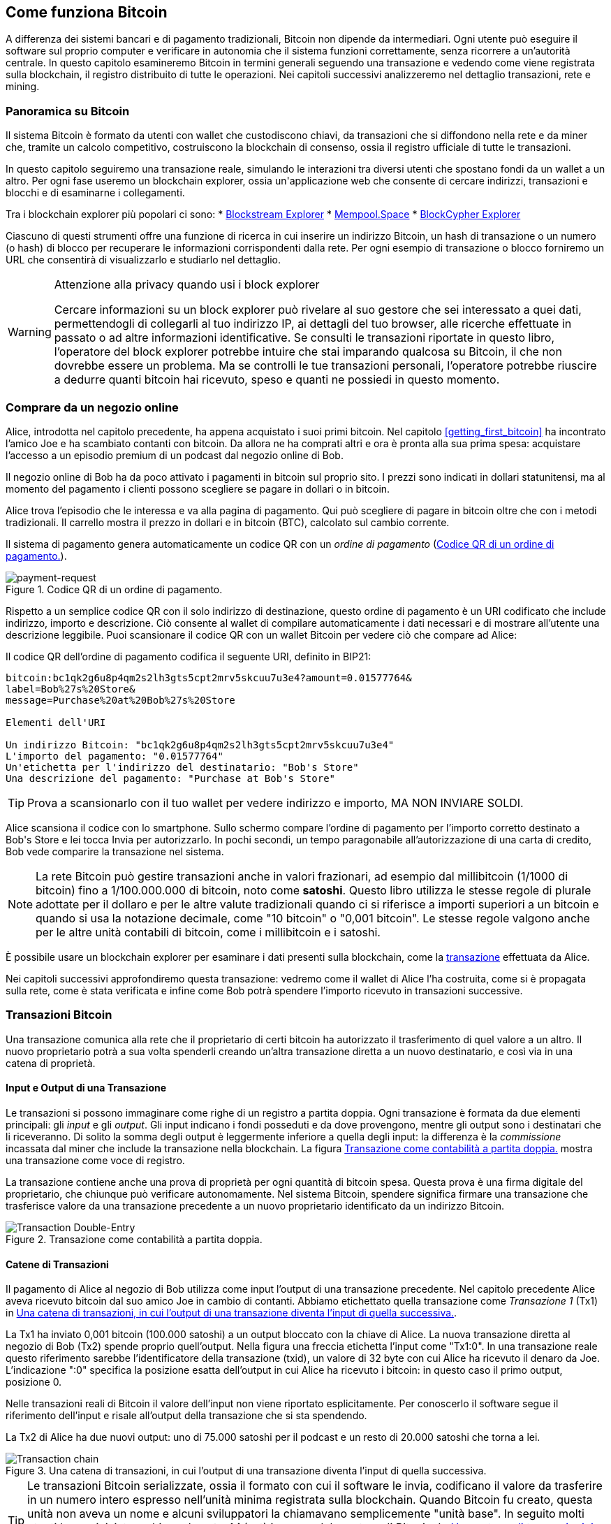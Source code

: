 [[ch02_bitcoin_overview]]
== Come funziona Bitcoin

A differenza dei sistemi bancari e di pagamento tradizionali, Bitcoin non dipende da intermediari. Ogni utente può eseguire il software sul proprio computer e verificare in autonomia che il sistema funzioni correttamente, senza ricorrere a un'autorità centrale. In questo capitolo esamineremo Bitcoin in termini generali seguendo una transazione e vedendo come viene registrata sulla blockchain, il registro distribuito di tutte le operazioni. Nei capitoli successivi analizzeremo nel dettaglio transazioni, rete e mining.


=== Panoramica su Bitcoin

++++
<p class="fix_tracking">
Il sistema Bitcoin è formato da utenti con wallet che custodiscono chiavi, da transazioni che si diffondono nella rete e da miner che, tramite un calcolo competitivo, costruiscono la blockchain di consenso, ossia il registro ufficiale di tutte le transazioni.
</p>

<p class="fix_tracking2">
In questo capitolo seguiremo una transazione reale, simulando le interazioni tra diversi utenti che spostano fondi da un wallet a un altro. Per ogni fase useremo un blockchain explorer, ossia un'applicazione web che consente di cercare indirizzi, transazioni e blocchi e di esaminarne i collegamenti.
</p>
++++

Tra i blockchain explorer più popolari ci sono:
* https://blockstream.info[Blockstream Explorer]
* https://mempool.space[Mempool.Space]
* https://live.blockcypher.com[BlockCypher Explorer]

Ciascuno di questi strumenti offre una funzione di ricerca in cui inserire un indirizzo Bitcoin, un hash di transazione o un numero (o hash) di blocco per recuperare le informazioni corrispondenti dalla rete. Per ogni esempio di transazione o blocco forniremo un URL che consentirà di visualizzarlo e studiarlo nel dettaglio.

[[block-explorer-privacy]]
.Attenzione alla privacy quando usi i block explorer
[WARNING]
====
Cercare informazioni su un block explorer può rivelare al suo gestore che sei interessato a quei dati, permettendogli di collegarli al tuo indirizzo IP, ai dettagli del tuo browser, alle ricerche effettuate in passato o ad altre informazioni identificative. Se consulti le transazioni riportate in questo libro, l'operatore del block explorer potrebbe intuire che stai imparando qualcosa su Bitcoin, il che non dovrebbe essere un problema. Ma se controlli le tue transazioni personali, l'operatore potrebbe riuscire a dedurre quanti bitcoin hai ricevuto, speso e quanti ne possiedi in questo momento.

====

[[spending_bitcoin]]
=== Comprare da un negozio online
Alice, introdotta nel capitolo precedente, ha appena acquistato i suoi primi bitcoin. Nel capitolo <<getting_first_bitcoin>> ha incontrato l'amico Joe e ha scambiato contanti con bitcoin. Da allora ne ha comprati altri e ora è pronta alla sua prima spesa: acquistare l'accesso a un episodio premium di un podcast dal negozio online di Bob.

Il negozio online di Bob ha da poco attivato i pagamenti in bitcoin sul proprio sito. I prezzi sono indicati in dollari statunitensi, ma al momento del pagamento i clienti possono scegliere se pagare in dollari o in bitcoin.

Alice trova l'episodio che le interessa e va alla pagina di pagamento. Qui può scegliere di pagare in bitcoin oltre che con i metodi tradizionali. Il carrello mostra il prezzo in dollari e in bitcoin (BTC), calcolato sul cambio corrente.

Il sistema di pagamento genera automaticamente un codice QR con un _ordine di pagamento_ (<<invoice-QR>>).

////
TODO: Replace QR code with test-BTC address
////

[[invoice-QR]]
.Codice QR di un ordine di pagamento.
image::images/mbc3_0201.png["payment-request"]

Rispetto a un semplice codice QR con il solo indirizzo di destinazione, questo ordine di pagamento è un URI codificato che include indirizzo, importo e descrizione.
Ciò consente al wallet di compilare automaticamente i dati necessari e di mostrare all'utente una descrizione leggibile. Puoi scansionare il codice QR con un wallet Bitcoin per vedere ciò che compare ad Alice:


[[invoice-URI]]
.Il codice QR dell'ordine di pagamento codifica il seguente URI, definito in BIP21:
----
bitcoin:bc1qk2g6u8p4qm2s2lh3gts5cpt2mrv5skcuu7u3e4?amount=0.01577764&
label=Bob%27s%20Store&
message=Purchase%20at%20Bob%27s%20Store

Elementi dell'URI

Un indirizzo Bitcoin: "bc1qk2g6u8p4qm2s2lh3gts5cpt2mrv5skcuu7u3e4"
L'importo del pagamento: "0.01577764"
Un'etichetta per l'indirizzo del destinatario: "Bob's Store"
Una descrizione del pagamento: "Purchase at Bob's Store"
----

[TIP]
====
Prova a scansionarlo con il tuo wallet per vedere indirizzo e importo, MA NON INVIARE SOLDI.
====

Alice scansiona il codice con lo smartphone. Sullo schermo compare l'ordine di pagamento per l'importo corretto destinato a +Bob's Store+ e lei tocca Invia per autorizzarlo.
In pochi secondi, un tempo paragonabile all'autorizzazione di una carta di credito, Bob vede comparire la transazione nel sistema.





[NOTE]
====
La rete Bitcoin può gestire transazioni anche in valori frazionari, ad
esempio dal millibitcoin (1/1000 di bitcoin) fino a 1/100.000.000 di
bitcoin, noto come *satoshi*. Questo libro utilizza le stesse regole di
plurale adottate per il dollaro e per le altre valute tradizionali
quando ci si riferisce a importi superiori a un bitcoin e quando si usa
la notazione decimale, come "10 bitcoin" o "0,001 bitcoin". Le stesse
regole valgono anche per le altre unità contabili di bitcoin, come i
millibitcoin e i satoshi.
====

È possibile usare un blockchain explorer per esaminare i dati presenti sulla blockchain, come la https://oreil.ly/hAeyh[transazione] effettuata da Alice.

Nei capitoli successivi approfondiremo questa transazione: vedremo come il wallet di Alice l'ha costruita, come si è propagata sulla rete, come è stata verificata e infine come Bob potrà spendere l'importo ricevuto in transazioni successive.

=== Transazioni Bitcoin
Una transazione comunica alla rete che il proprietario di certi bitcoin ha autorizzato il trasferimento di quel valore a un altro. Il nuovo proprietario potrà a sua volta spenderli creando un'altra transazione diretta a un nuovo destinatario, e così via in una catena di proprietà.

==== Input e Output di una Transazione

Le transazioni si possono immaginare come righe di un registro a partita doppia. Ogni transazione è formata da due elementi principali: gli _input_ e gli _output_. Gli input indicano i fondi posseduti e da dove provengono, mentre gli output sono i destinatari che li riceveranno. Di solito la somma degli output è leggermente inferiore a quella degli input: la differenza è la _commissione_ incassata dal miner che include la transazione nella blockchain. La figura <<transaction-double-entry>> mostra una transazione come voce di registro.

La transazione contiene anche una prova di proprietà per ogni quantità di bitcoin spesa. Questa prova è una firma digitale del proprietario, che chiunque può verificare autonomamente. Nel sistema Bitcoin, spendere significa firmare una transazione che trasferisce valore da una transazione precedente a un nuovo proprietario identificato da un indirizzo Bitcoin.


[[transaction-double-entry]]
.Transazione come contabilità a partita doppia.
image::images/mbc3_0202.png["Transaction Double-Entry"]

==== Catene di Transazioni

Il pagamento di Alice al negozio di Bob utilizza come input l'output di una transazione precedente. Nel capitolo precedente Alice aveva ricevuto bitcoin dal suo amico Joe in cambio di contanti. Abbiamo etichettato quella transazione come _Transazione 1_ (Tx1) in <<transaction-chain>>.

La Tx1 ha inviato 0,001 bitcoin (100.000 satoshi) a un output bloccato con la chiave di Alice. La nuova transazione diretta al negozio di Bob (Tx2) spende proprio quell'output. Nella figura una freccia etichetta l'input come "Tx1:0". In una transazione reale questo riferimento sarebbe l'identificatore della transazione (txid), un valore di 32 byte con cui Alice ha ricevuto il denaro da Joe. L'indicazione ":0" specifica la posizione esatta dell'output in cui Alice ha ricevuto i bitcoin: in questo caso il primo output, posizione 0.

Nelle transazioni reali di Bitcoin il valore dell'input non viene riportato esplicitamente. Per conoscerlo il software segue il riferimento dell'input e risale all'output della transazione che si sta spendendo.

La Tx2 di Alice ha due nuovi output: uno di 75.000 satoshi per il podcast e un resto di 20.000 satoshi che torna a lei.


////
@startditaa
      Transaction 1             Tx2                   Tx3
     Inputs  Outputs         In     Out           In      Out
   +-------+---------+   +-------+--------+    +-------+--------+
   |       |         |   |       | cDDD   |    |       |        |
<--+ Tx0꞉0 | 100,000 |<--+ Tx1꞉0 | 20,000 |  +-+ Tx2꞉1 | 67,000 |
   |       |         |   |       |        |  | |       |        |
   +-------+---------+   +-------+--------+  | +-------+--------+
   |       | cDDD    |   |       |        |  | |       |        |
   |       | 500,000 |   |       | 75,000 |<-+ |       |        |
   |       |         |   |       |        |    |       |        |
   +-------+---------+   +-------+--------+    +-------+--------+
        Fee꞉ (unknown)           Fee꞉ 5,000            Fee꞉ 8,000
@endditaa
////

[[transaction-chain]]
.Una catena di transazioni, in cui l’output di una transazione diventa l’input di quella successiva.
image::images/mbc3_0203.png["Transaction chain"]

[TIP]
====
Le transazioni Bitcoin serializzate, ossia il formato con cui il software le invia, codificano il valore da trasferire in un numero intero espresso nell'unità minima registrata sulla blockchain. Quando Bitcoin fu creato, questa unità non aveva un nome e alcuni sviluppatori la chiamavano semplicemente "unità base". In seguito molti utenti hanno iniziato a chiamarla *satoshi* (sat) in onore del creatore di Bitcoin. In <<transaction-chain>> e in altre illustrazioni di questo libro utilizziamo valori in satoshi perché è l'unità adottata dal protocollo stesso.
====

==== Dare il resto

Oltre agli output che pagano il destinatario, molte transazioni prevedono un output di _resto_ che restituisce bitcoin a chi effettua il pagamento.

Ciò accade perché gli input delle transazioni, proprio come le banconote, non possono essere spesi parzialmente. Se compri un oggetto da 5 dollari ma paghi con una banconota da 20, ti aspetti 15 dollari di resto. Lo stesso vale per gli input Bitcoin: se vuoi spendere 5 bitcoin ma disponi solo di un input da 20, invierai 5 bitcoin al venditore e 15 di resto a te stesso, al netto della commissione di transazione.
Nel protocollo Bitcoin non c'è differenza tra un output di resto (e l'indirizzo a cui viene inviato, chiamato _change address_) e un output di pagamento.

Per motivi di privacy il change address non coincide quasi mai con l'indirizzo di input e in genere è un nuovo indirizzo generato dal wallet. In situazioni ideali entrambi gli output usano indirizzi mai visti prima e risultano indistinguibili, impedendo di stabilire quali siano di resto e quali di pagamento. A scopo illustrativo abbiamo evidenziato gli output di resto in <<transaction-chain>>.

Non tutte le transazioni prevedono un output di resto. Quelle che ne sono prive si chiamano _transazioni senza resto_ (changeless transaction) e possono avere un solo output. Sono possibili solo quando la somma da inviare coincide quasi esattamente con gli input disponibili, meno la commissione. In <<transaction-chain>> vediamo Bob creare Tx3 come transazione senza resto che spende l'output ricevuto in Tx2.

==== Coin Selection

I diversi wallet adottano varie strategie per scegliere gli input da usare in un pagamento, in un processo chiamato _coin selection_.

Il wallet può aggregare molti input di piccole dimensioni oppure usarne uno solo di valore pari o superiore all'importo desiderato. Se gli input non corrispondono esattamente alla somma richiesta più la commissione, sarà necessario restituire del resto. Pensiamo a come gestiamo il contante: se usiamo sempre la banconota più grande, accumuliamo spiccioli; se invece paghiamo solo con spiccioli, ci restano banconote di grosso taglio. Di solito si trova un equilibrio e gli sviluppatori di wallet cercano di replicare lo stesso comportamento.

==== Forme comuni di Transazioni

La forma più frequente è il semplice pagamento con un input e due output, illustrato in <<transaction-common>>.

[[transazione-comune]]
.Il tipo di transazione più comune.
image::images/mbc3_0204.png["Common Transaction"]

Un'altra tipologia ricorrente è la _transazione di consolidamento_, che spende diversi input in un unico output (<<transaction-consolidating>>). È come cambiare molte monete e banconote con una singola banconota di taglio maggiore. Transazioni simili vengono a volte generate dai wallet o dalle aziende per raggruppare piccoli importi.

[[transaction-consolidating]]
.Transazione di consolidamento che aggrega i fondi.
image::images/mbc3_0205.png["Aggregating Transaction"]

Infine, con il _payment batching_ si possono inviare più output a destinatari diversi in un'unica transazione (<<transaction-distributing>>). Questa modalità è spesso adottata da aziende e organizzazioni per distribuire fondi, ad esempio per pagare gli stipendi a più dipendenti.
[[transaction-distributing]]
.Transazione che distribuisce fondi a più destinatari.
image::images/mbc3_0206.png["Distributing Transaction"]

=== Creare una transazione

Il wallet di Alice si occupa di scegliere gli input e creare gli output necessari per generare la transazione secondo le sue indicazioni. A lei basta indicare destinazione, importo e commissione; tutto il resto avviene in automatico. Se il wallet conosce già gli input che controlla può addirittura creare la transazione restando offline.

Così come possiamo compilare un assegno a casa e spedirlo in banca, la transazione non deve necessariamente essere costruita e firmata mentre si è connessi alla rete Bitcoin.

==== Prendere l'input giusto

Il wallet di Alice deve anzitutto individuare gli input in grado di coprire l'importo da inviare a Bob. In genere i wallet tengono traccia di tutti gli output disponibili per i propri indirizzi. Per questo il wallet di Alice conserva anche l'output della transazione con Joe, in cui scambiò contanti con bitcoin (vedi <<getting_first_bitcoin>>).

Un wallet che gira su un full node mantiene l'intero set degli output non spesi (UTXO) di ogni transazione confermata. Poiché però i full node richiedono molte risorse, molti wallet si appoggiano a client leggeri che registrano solo i UTXO dell'utente.

In questo caso quel singolo UTXO basta a pagare il podcast. Se non fosse sufficiente, il wallet di Alice dovrebbe combinare più UTXO di piccole dimensioni, un po' come cercare monete nel portafoglio, finché non si raggiunge l'importo necessario. In entrambi i casi potrebbe avanzare del resto, come vedremo nella sezione successiva durante la creazione degli output.

==== Creazione degli Output

L'output di una transazione è definito da uno script del tipo: "Questo output potrà essere speso da chi presenterà una firma della chiave corrispondente all'indirizzo di Bob". Poiché solo Bob possiede quelle chiavi nel suo wallet, soltanto lui potrà firmare e spendere l'output. Alice quindi lega il valore dell'output alla firma di Bob.

In altre parole Bob dovrà firmare l'output di Alice per dimostrarne la proprietà prima di spenderlo.

Poiché gli input di Alice superano il costo del podcast, la transazione include un secondo output di resto. Il wallet di Alice suddivide i fondi in due output: uno per Bob e uno che torna a lei, che potrà spendere in una transazione successiva.

Infine, per velocizzarne l'elaborazione, il wallet di Alice aggiunge una piccola commissione. Non è indicata esplicitamente: è la differenza tra la somma degli input e quella degli output. Il miner la incassa per includere la transazione nel blocco che verrà registrato sulla blockchain.

[[transaction-alice-url]]
[TIP]
====
Visualizza la https://oreil.ly/GwBq1[transazione di Alice al negozio di Bob].
====

==== Aggiungere la Transazione alla Blockchain

La transazione appena creata contiene tutto il necessario per dimostrare la proprietà dei fondi e trasferirli a Bob. Deve solo essere trasmessa alla rete Bitcoin, dove diventerà parte della blockchain. Nella prossima sezione vedremo come una transazione viene inclusa in un nuovo blocco e come quel blocco viene "minato". Infine scopriremo come, una volta aggiunto alla blockchain, il blocco ottenga progressivamente più fiducia con l'aggiunta di altri blocchi.
===== Trasmissione della Transazione

Poiché la transazione contiene tutte le informazioni necessarie, non importa come o da quale nodo venga inviata alla rete. Bitcoin è una rete peer-to-peer: ogni nodo si collega a vari altri nodi con l'obiettivo di diffondere transazioni e blocchi a tutti i partecipanti.

===== Come si propaga

I nodi della rete peer-to-peer sono programmi che possiedono la logica e i dati necessari a verificare la correttezza di ogni nuova transazione. Le connessioni tra i peer sono spesso rappresentate come archi in un grafo, e per questo i peer di Bitcoin vengono chiamati "nodi di verifica completa" o, più semplicemente, full node.

Il wallet di Alice può inviare la nuova transazione a qualsiasi nodo Bitcoin, con qualsiasi tipo di connessione: cablata, WiFi, mobile e così via. Può anche passarla ad altri programmi, come un block explorer, che la inoltreranno a un nodo. Non è necessario che il wallet di Alice sia collegato direttamente a quello di Bob o che usino la stessa connessione internet, anche se sarebbe possibile. Qualunque nodo che riceva per la prima volta una transazione valida la inoltrerà a tutti i nodi a cui è collegato, secondo la tecnica detta _gossiping_ (passaparola). In questo modo la transazione si diffonde rapidamente, raggiungendo la maggior parte dei nodi in pochi secondi.

===== Dal punto di vista di Bob

Se il wallet di Bob è collegato direttamente a quello di Alice potrebbe essere il primo a ricevere la transazione. Anche se Alice la inviasse tramite altri nodi, Bob la riceverebbe comunque in pochi secondi. Il wallet di Bob riconosce subito il pagamento perché contiene un output spendibile con le sue chiavi. L'applicazione può inoltre verificare da sola che la transazione sia strutturata correttamente e, se utilizza un proprio full node, controllare che spenda solo UTXO validi.

=== Mining di Bitcoin

La transazione di Alice è ora propagata sulla rete Bitcoin. Tuttavia, non diventa parte della _blockchain_ finché non viene inclusa in un blocco tramite un processo chiamato _mining_ e quel blocco non viene convalidato dai full nodes. Per una spiegazione dettagliata, vedi <<mining>>.

Il meccanismo che impedisce la contraffazione si fonda su un grande dispendio di calcolo. Le transazioni sono raggruppate in _blocchi_, ciascuno con un'intestazione minuscola che deve rispettare un formato molto preciso. Servono enormi risorse computazionali per crearla, ma solo un modesto sforzo per verificarla.

Il processo di mining svolge due funzioni fondamentali in Bitcoin:



[role="less_space pagebreak-before"]
* I miner possono ricevere la loro ricompensa solo se creano blocchi che rispettano tutte le _regole di consenso_ di Bitcoin. Per questo motivo sono incentivati a includere nei blocchi solo transazioni valide e a costruire su blocchi corretti. Gli utenti possono quindi assumere, se lo desiderano, che ogni transazione contenuta in un blocco sia valida.

* Il mining genera nuovi bitcoin in ogni blocco, in modo simile a una banca centrale che emette moneta. Tuttavia l'ammontare creato per blocco è limitato e diminuisce nel tempo secondo un programma prestabilito.

Il mining bilancia costi e ricompense. Consuma elettricità per risolvere un problema computazionale e il miner che trova la soluzione ottiene una _ricompensa_ in nuovi bitcoin più le commissioni di transazione. Tuttavia potrà incassarla solo se il blocco rispetta le regole di _consenso_ stabilite da Bitcoin. Questo equilibrio garantisce la sicurezza del sistema senza bisogno di un'autorità centrale.

Il mining funziona come una lotteria decentralizzata. Ogni miner crea il proprio biglietto generando un _blocco candidato_ con le transazioni che intende minare e alcuni campi di dati aggiuntivi.
Il miner applica al blocco candidato una funzione di _hash_ che mescola i dati producendo un risultato del tutto diverso. A parità di input l'output è sempre lo stesso, ma basta cambiare di poco l'input perché il risultato sia imprevedibile.
Se l'hash corrisponde a un modello stabilito dal protocollo, il miner vince la lotteria e il blocco viene accettato come valido. In caso contrario modifica leggermente il blocco candidato e riprova. All'epoca di questa stesura, in media un miner deve provare circa 168 miliardi di trilioni di blocchi candidati, e altrettante volte la funzione di hash, prima di trovare la combinazione vincente.

Quando si trova la combinazione vincente, chiunque può verificare il blocco eseguendo la funzione di hash una sola volta. Un blocco valido richiede quindi una grande quantità di lavoro per essere creato ma solo un minimo sforzo per essere verificato.
Questo semplice controllo dimostra in modo probabilistico che il lavoro è stato effettivamente svolto. Per questo i dati necessari a fornire questa prova--cioè il blocco stesso--sono definiti algoritmo _proof of work_ (PoW), ovvero algoritmo di _prova di lavoro_.

Le transazioni vengono aggiunte al nuovo blocco dando priorità a quelle con commissioni più alte e secondo altri criteri. Appena ricevono il blocco precedente, i miner iniziano subito a creare un nuovo blocco candidato collegato al precedente, lo riempiono di transazioni e calcolano il PoW per quel blocco.
Ogni miner inserisce nel blocco candidato una transazione speciale che invia al proprio indirizzo la ricompensa del blocco e tutte le commissioni. Se trova la soluzione valida incasserà la ricompensa quando il blocco verrà aggiunto alla blockchain e la transazione diventerà spendibile.
Chi partecipa a una mining pool imposta il software per creare blocchi candidati che assegnano la ricompensa a un indirizzo della pool. Da lì la ricompensa viene distribuita ai membri in proporzione al lavoro svolto.

La transazione di Alice, propagata nella rete, è finita nel pool delle transazioni non verificate. Un full node l'ha quindi validata e inserita in un blocco candidato.
Circa cinque minuti dopo un miner trova la soluzione valida e la comunica alla rete. Gli altri miner la verificano e avviano immediatamente un nuovo blocco.

Il blocco vincente con la transazione di Alice entra così a far parte della blockchain. Ogni blocco che include la transazione conta come una _conferma_ di quel pagamento. Una volta propagato quel blocco, per sostituirlo con una versione diversa (ad esempio una transazione che non paga Bob) servirebbe lo stesso lavoro necessario per creare un nuovo blocco da zero. Quando esistono blocchi alternativi, i full node scelgono la catena con il maggior lavoro complessivo (PoW), detta _best blockchain_. Perché l'intera rete accetti un blocco alternativo occorrerebbe minarne un altro sopra di esso.
In teoria i miner potrebbero collaborare con Alice per creare una versione alternativa della transazione che non paghi Bob, magari in cambio di parte del denaro. Ma dovrebbero produrre due nuovi blocchi, mentre i miner onesti ne generano uno solo e incassano tutte le commissioni oltre alla ricompensa del blocco. Poiché il costo della frode supererebbe i benefici, è improbabile che una transazione confermata venga alterata. Bob può quindi ritenere affidabile il pagamento di Alice.

Circa 19 minuti dopo un altro miner produce un nuovo blocco. Poiché questo si basa su quello contenente la transazione di Alice (fornendo così due conferme), ora la transazione potrebbe essere modificata solo minando due blocchi alternativi e un terzo blocco sopra di essi, per un totale di tre blocchi qualora Alice volesse riprendersi il denaro inviato a Bob.
Ogni blocco estratto sopra quello con la transazione di Alice costituisce una conferma in più. Con l'accumularsi dei blocchi diventa sempre più arduo annullare la transazione, e Bob può sentirsi sempre più sicuro del pagamento ricevuto.

In <<block-alice1>> è visibile il blocco che contiene la transazione di Alice. Sotto di esso si susseguono centinaia di migliaia di blocchi collegati in una catena fino al blocco n.0, il _genesis block_. Con il passare del tempo, man mano che cresce l'"altezza" dei nuovi blocchi, aumenta anche la difficoltà di calcolo dell'intera catena.
Per convenzione, un blocco con più di sei conferme è ritenuto molto difficile da modificare perché bisognerebbe ricalcolare sei blocchi più uno nuovo. Approfondiremo il mining e il modo in cui accresce la fiducia in <<mining>>.

[[block-alice1]]
.La transazione di Alice inclusa in un blocco.
image::images/mbc3_0207.png["Alice's transaction included in a block"]

[role="less_space pagebreak-before"]
=== Spendere la Transazione

Ora che la transazione di Alice è stata incorporata in un blocco è visibile a tutte le applicazioni Bitcoin. Ogni full node può verificarne l'esattezza e la spendibilità. I full node controllano ogni trasferimento di fondi, dalla prima generazione in un blocco fino a ogni passaggio successivo, compreso quello all'indirizzo di Bob. I client leggeri possono verificare solo in parte, controllando che la transazione sia presente nella blockchain e che siano stati minati vari blocchi successivi. In questo modo si ha la certezza che i miner abbiano investito uno sforzo significativo per registrarla (vedi <<spv_nodes>>).

Bob può ora spendere l'output ricevuto. Per esempio potrebbe pagare un appaltatore o un fornitore trasferendo il valore del pagamento di Alice a nuovi destinatari. Man mano che Bob spende i pagamenti ricevuti da Alice e dagli altri clienti, la catena di transazioni si allunga. Supponiamo che Bob paghi il suo web designer Gopesh per una nuova pagina del sito: la catena apparirà come in <<block-alice2>>.

[[block-alice2]]
.La transazione di Alice come parte di una catena da Joe a Gopesh.
image::images/mbc3_0208.png["Alice's transaction as part of a transaction chain"]

In questo capitolo abbiamo visto come le transazioni creano una catena che trasferisce valore da un proprietario all’altro. Abbiamo inoltre seguito la transazione di Alice dal momento in cui è stata creata nel suo wallet, passando attraverso la rete Bitcoin, fino ai miner che l’hanno registrata sulla blockchain. Nel resto di questo libro esamineremo nel dettaglio le tecnologie alla base di wallet, indirizzi, firme, transazioni, della rete e, infine, del mining.
